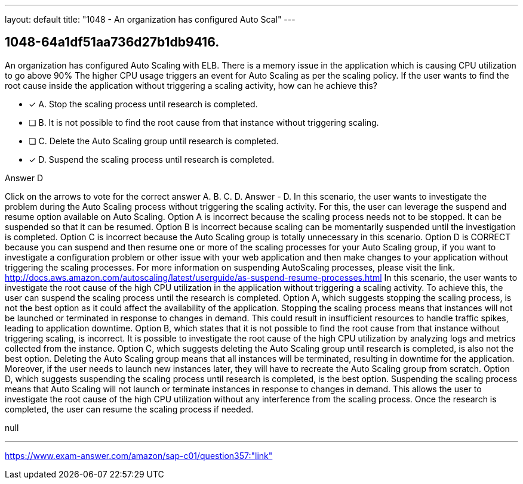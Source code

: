 ---
layout: default 
title: "1048 - An organization has configured Auto Scal"
---


[.question]
== 1048-64a1df51aa736d27b1db9416.


****

[.query]
--
An organization has configured Auto Scaling with ELB.
There is a memory issue in the application which is causing CPU utilization to go above 90%
The higher CPU usage triggers an event for Auto Scaling as per the scaling policy.
If the user wants to find the root cause inside the application without triggering a scaling activity, how can he achieve this?


--

[.list]
--
* [*] A. Stop the scaling process until research is completed.
* [ ] B. It is not possible to find the root cause from that instance without triggering scaling.
* [ ] C. Delete the Auto Scaling group until research is completed.
* [*] D. Suspend the scaling process until research is completed.

--
****

[.answer]
Answer  D

[.explanation]
--
Click on the arrows to vote for the correct answer
A.
B.
C.
D.
Answer - D.
In this scenario, the user wants to investigate the problem during the Auto Scaling process without triggering the scaling activity.
For this, the user can leverage the suspend and resume option available on Auto Scaling.
Option A is incorrect because the scaling process needs not to be stopped.
It can be suspended so that it can be resumed.
Option B is incorrect because scaling can be momentarily suspended until the investigation is completed.
Option C is incorrect because the Auto Scaling group is totally unnecessary in this scenario.
Option D is CORRECT because you can suspend and then resume one or more of the scaling processes for your Auto Scaling group, if you want to investigate a configuration problem or other issue with your web application and then make changes to your application without triggering the scaling processes.
For more information on suspending AutoScaling processes, please visit the link.
http://docs.aws.amazon.com/autoscaling/latest/userguide/as-suspend-resume-processes.html
In this scenario, the user wants to investigate the root cause of the high CPU utilization in the application without triggering a scaling activity. To achieve this, the user can suspend the scaling process until the research is completed.
Option A, which suggests stopping the scaling process, is not the best option as it could affect the availability of the application. Stopping the scaling process means that instances will not be launched or terminated in response to changes in demand. This could result in insufficient resources to handle traffic spikes, leading to application downtime.
Option B, which states that it is not possible to find the root cause from that instance without triggering scaling, is incorrect. It is possible to investigate the root cause of the high CPU utilization by analyzing logs and metrics collected from the instance.
Option C, which suggests deleting the Auto Scaling group until research is completed, is also not the best option. Deleting the Auto Scaling group means that all instances will be terminated, resulting in downtime for the application. Moreover, if the user needs to launch new instances later, they will have to recreate the Auto Scaling group from scratch.
Option D, which suggests suspending the scaling process until research is completed, is the best option. Suspending the scaling process means that Auto Scaling will not launch or terminate instances in response to changes in demand. This allows the user to investigate the root cause of the high CPU utilization without any interference from the scaling process. Once the research is completed, the user can resume the scaling process if needed.
--

[.ka]
null

'''



https://www.exam-answer.com/amazon/sap-c01/question357:"link"



